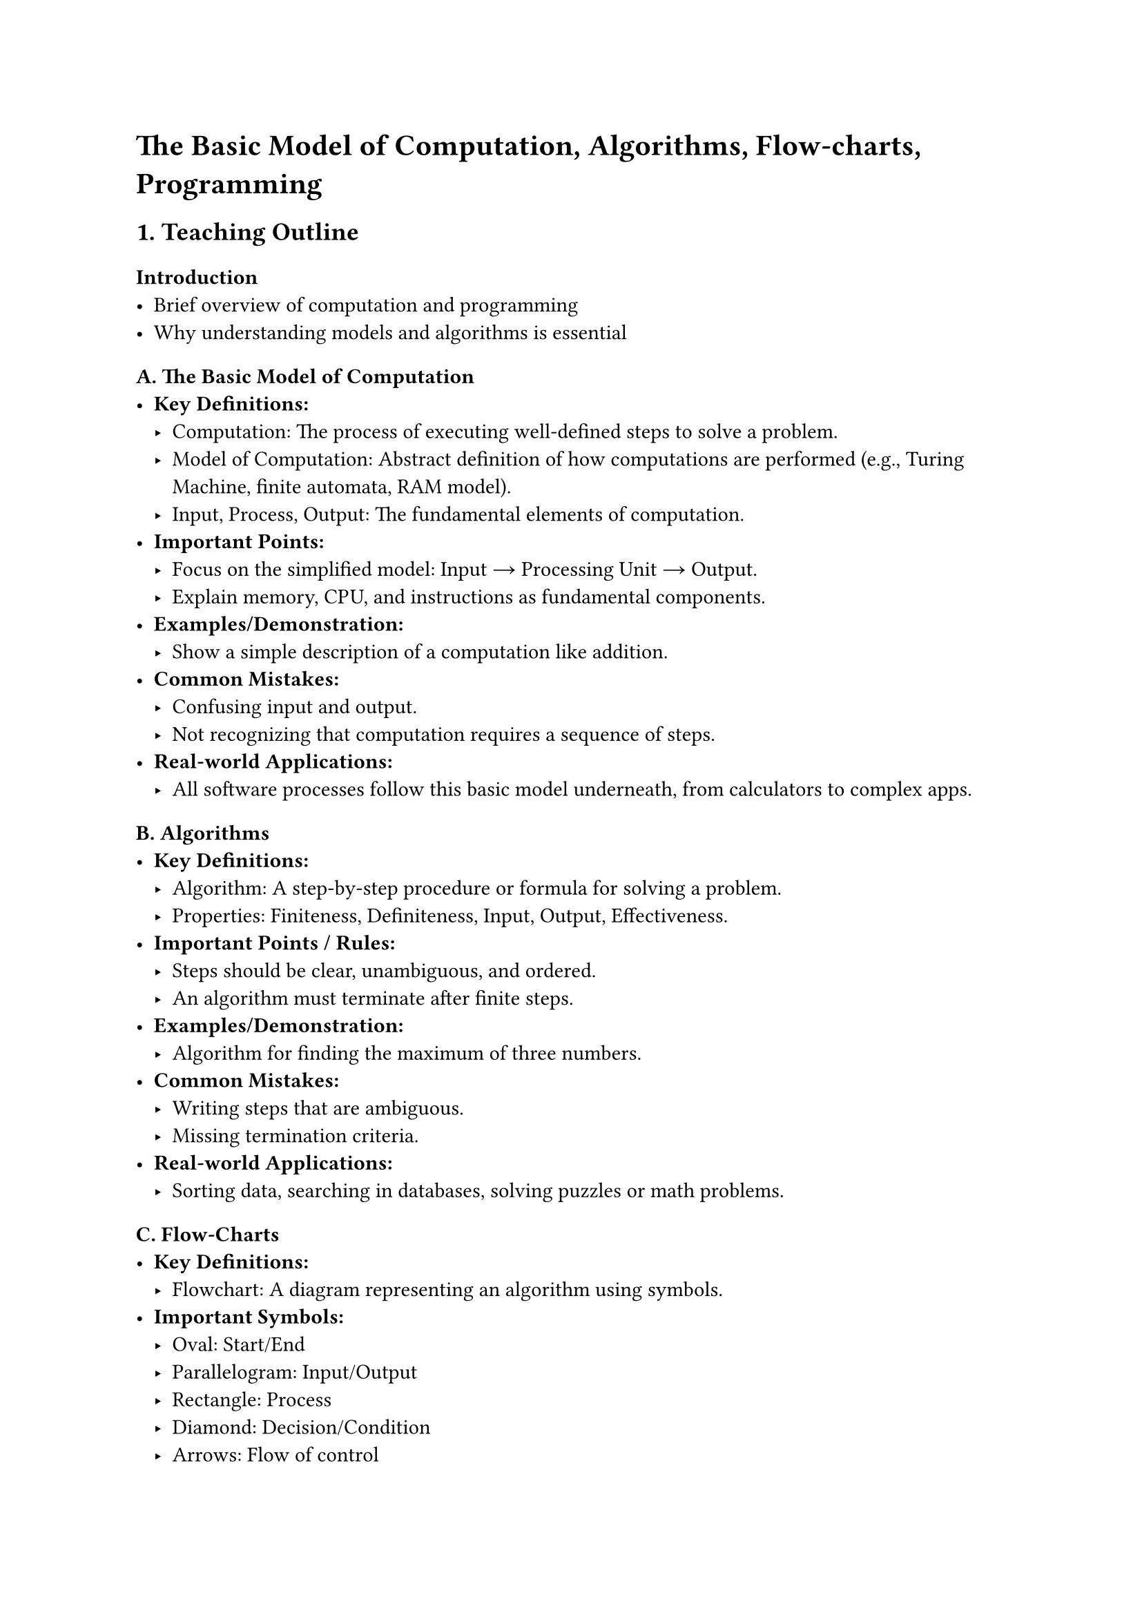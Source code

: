 = The Basic Model of Computation, Algorithms, Flow-charts, Programming

== 1. Teaching Outline
<teaching-outline>
=== Introduction
<introduction>
- Brief overview of computation and programming
- Why understanding models and algorithms is essential



=== A. The Basic Model of Computation
<a.-the-basic-model-of-computation>
- #strong[Key Definitions:]
  - Computation: The process of executing well-defined steps to solve a
    problem.
  - Model of Computation: Abstract definition of how computations are
    performed (e.g., Turing Machine, finite automata, RAM model).
  - Input, Process, Output: The fundamental elements of computation.
- #strong[Important Points:]
  - Focus on the simplified model: Input → Processing Unit → Output.
  - Explain memory, CPU, and instructions as fundamental components.
- #strong[Examples/Demonstration:]
  - Show a simple description of a computation like addition.
- #strong[Common Mistakes:]
  - Confusing input and output.
  - Not recognizing that computation requires a sequence of steps.
- #strong[Real-world Applications:]
  - All software processes follow this basic model underneath, from
    calculators to complex apps.



=== B. Algorithms
<b.-algorithms>
- #strong[Key Definitions:]
  - Algorithm: A step-by-step procedure or formula for solving a
    problem.
  - Properties: Finiteness, Definiteness, Input, Output, Effectiveness.
- #strong[Important Points / Rules:]
  - Steps should be clear, unambiguous, and ordered.
  - An algorithm must terminate after finite steps.
- #strong[Examples/Demonstration:]
  - Algorithm for finding the maximum of three numbers.
- #strong[Common Mistakes:]
  - Writing steps that are ambiguous.
  - Missing termination criteria.
- #strong[Real-world Applications:]
  - Sorting data, searching in databases, solving puzzles or math
    problems.



=== C. Flow-Charts
<c.-flow-charts>
- #strong[Key Definitions:]
  - Flowchart: A diagram representing an algorithm using symbols.
- #strong[Important Symbols:]
  - Oval: Start/End
  - Parallelogram: Input/Output
  - Rectangle: Process
  - Diamond: Decision/Condition
  - Arrows: Flow of control
- #strong[Rules for Creating Flowcharts:]
  - Start with the Start symbol.
  - Use arrows to connect steps logically.
  - Use decision symbols for branching.
- #strong[Examples/Demonstration:]
  - Flowchart to find if a number is even or odd.
- #strong[Common Mistakes:]
  - Missing arrows or connections.
  - Mixing flow directions.
  - Using wrong symbols.
- #strong[Real-world Applications:]
  - Used in software design, troubleshooting processes.



=== D. Programming Fundamentals in C
<d.-programming-fundamentals-in-c>
- #strong[Key Definitions:]
  - Program: Instructions to a computer written in a programming
    language.
  - Syntax: Rules for writing valid C code.
- #strong[Important Syntax & Rules:]
  - Basic structure of a C program (`#include`, `main()`, variables,
    statements).
  - Data types, variables, operators, control structures (`if`, `else`,
    `for`, `while`).
  - Input/output functions: `printf()`, `scanf()`.
- #strong[Examples/Demonstration:]
  - Write a simple C program to read two numbers and print their sum.
- #strong[Common Mistakes:]
  - Forgetting semicolons.
  - Mismatched braces.
  - Incorrect format specifiers in `scanf`/`printf`.
- #strong[Real-world Applications:]
  - Writing software, automation scripts, embedded systems.



== 2. In-Class Practice Questions
<in-class-practice-questions>
#figure(
  align(center)[#table(
    columns: (4.05%, 36.49%, 25%, 34.46%),
    align: (auto,auto,auto,auto,),
    table.header([No.], [Problem Statement], [Concept Tested], [Hints
      (optional)],),
    table.hline(),
    [1], [Write the algorithm (in pseudocode) to find the largest of two
    numbers.], [Algorithm design and clarity], [Think about the steps:
    input, compare, output result.],
    [2], [Draw a flowchart for the algorithm to check if a number is
    positive, negative, or zero.], [Flowchart construction and symbol
    use], [Use decision diamonds for checking conditions.],
    [3], [Write a C program that takes an integer input and prints
    whether it is odd or even.], [Programming syntax, control
    structures], [Use `%2` operator, `if-else`.],
    [4], [Explain what happens if you forget to include a `return 0;`
    statement at the end of `main()` in a C program.], [Understanding
    program execution & conventions], [Does C standard require explicit
    return for `main()`? Are there compiler warnings?],
    [5], [Given the algorithm below, identify and correct the mistake:
    "Start → Input number → If number \> 10 then print ‘Big' →" (No
    termination step)], [Algorithm completeness and termination], [Every
    algorithm must end; missing output or stop step.],
  )]
  , kind: table
  )



== 3. Homework Practice Questions
<homework-practice-questions>
#figure(
  align(center)[#table(
    columns: (5.5%, 54.13%, 11.01%, 29.36%),
    align: (auto,left,auto,auto,),
    table.header([No.], [Problem Statement], [Difficulty], [Concept
      Tested],),
    table.hline(),
    [1], [Write an algorithm and draw a flowchart to calculate the
    factorial of a given positive integer.], [Medium], [Algorithm
    design, loops, flowcharts],
    [2], [Write a C program to input three numbers and print the
    smallest among them.], [Medium], [Nested `if` statements,
    input/output],
    [3], [Explain in your own words why flowcharts are useful in
    programming and problem solving.], [Easy], [Concept understanding,
    communication],
    [4], [Identify the errors in the below C code snippet and correct
    them:
    ```c
    int main() {
      int x, y;
      scanf("%d", x);
      printf("Value is %d", x)
      return 0;
      ```], [Medium], [Syntax
    errors, input/output handling],
    [5], [Design an algorithm to sum the elements of an array with n
    integers and write a C function that implements it.], [Medium to
    Hard], [Algorithm design, loops, arrays, function basics],
  )]
  , kind: table
  )



= Additional Notes for Instructor
<additional-notes-for-instructor>
- Use live demonstrations to write simple C programs --- project on
  screen or IDE based.
- Frequently pause for questions --- clarify confusion on concepts like
  flowchart symbols or algorithm steps.
- Leverage class participation for flowchart drawing --- draw diagrams
  on board or tablet.
- Use analogies when explaining computation (e.g., cooking recipe as
  algorithm).
- Emphasize the flow of logic in both algorithms and programming ---
  concept of sequence, decision, and repetition.
- Remind students that writing correct algorithms simplifies coding and
  debugging.
- Introduce common programming errors early to build habits for avoiding
  them.